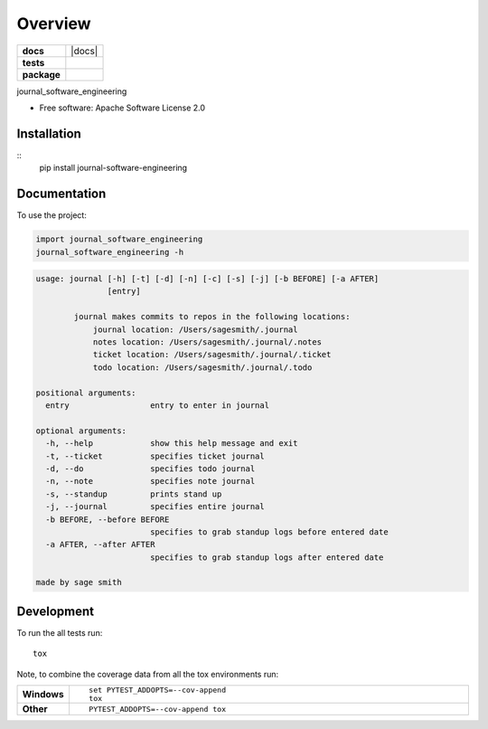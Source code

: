 ========
Overview
========

.. start-badges

.. list-table::
    :stub-columns: 1

    * - docs
      - |docs|
    * - tests
      - | |travis| |appveyor| |requires|
        | |codecov|
    * - package
      - | |version| |wheel| |supported-versions| |supported-implementations|
        | |commits-since|

.. |travis| image:: https://travis-ci.org/sagersmith8/journal_software_engineering.svg?branch=master
    :alt: Travis-CI Build Status
    :target: https://travis-ci.org/sagersmith8/journal_software_engineering

.. |appveyor| image:: https://ci.appveyor.com/api/projects/status/github/sagersmith8/journal_software_engineering?branch=master&svg=true
    :alt: AppVeyor Build Status
    :target: https://ci.appveyor.com/project/sagersmith8/journal_software_engineering

.. |requires| image:: https://requires.io/github/sagersmith8/journal_software_engineering/requirements.svg?branch=master
    :alt: Requirements Status
    :target: https://requires.io/github/sagersmith8/journal_software_engineering/requirements/?branch=master

.. |codecov| image:: https://codecov.io/github/sagersmith8/journal_software_engineering/coverage.svg?branch=master
    :alt: Coverage Status
    :target: https://codecov.io/github/sagersmith8/journal_software_engineering

.. |version| image:: https://img.shields.io/pypi/v/journal-software-engineering.svg
    :alt: PyPI Package latest release
    :target: https://pypi.org/project/journal-software-engineering

.. |commits-since| image:: https://img.shields.io/github/commits-since/sagersmith8/journal_software_engineering/v0.1.0.svg
    :alt: Commits since latest release
    :target: https://github.com/sagersmith8/journal_software_engineering/compare/v0.1.0...master

.. |wheel| image:: https://img.shields.io/pypi/wheel/journal-software-engineering.svg
    :alt: PyPI Wheel
    :target: https://pypi.org/project/journal-software-engineering

.. |supported-versions| image:: https://img.shields.io/pypi/pyversions/journal-software-engineering.svg
    :alt: Supported versions
    :target: https://pypi.org/project/journal-software-engineering

.. |supported-implementations| image:: https://img.shields.io/pypi/implementation/journal-software-engineering.svg
    :alt: Supported implementations
    :target: https://pypi.org/project/journal-software-engineering


.. end-badges

journal_software_engineering

* Free software: Apache Software License 2.0

Installation
============

::
    pip install journal-software-engineering

Documentation
=============


To use the project:

.. code-block:: python

    import journal_software_engineering
    journal_software_engineering -h


.. code-block:: bash

    usage: journal [-h] [-t] [-d] [-n] [-c] [-s] [-j] [-b BEFORE] [-a AFTER]
                   [entry]

            journal makes commits to repos in the following locations:
                journal location: /Users/sagesmith/.journal
                notes location: /Users/sagesmith/.journal/.notes
                ticket location: /Users/sagesmith/.journal/.ticket
                todo location: /Users/sagesmith/.journal/.todo

    positional arguments:
      entry                 entry to enter in journal

    optional arguments:
      -h, --help            show this help message and exit
      -t, --ticket          specifies ticket journal
      -d, --do              specifies todo journal
      -n, --note            specifies note journal
      -s, --standup         prints stand up
      -j, --journal         specifies entire journal
      -b BEFORE, --before BEFORE
                            specifies to grab standup logs before entered date
      -a AFTER, --after AFTER
                            specifies to grab standup logs after entered date

    made by sage smith



Development
===========

To run the all tests run::

    tox

Note, to combine the coverage data from all the tox environments run:

.. list-table::
    :widths: 10 90
    :stub-columns: 1

    - - Windows
      - ::

            set PYTEST_ADDOPTS=--cov-append
            tox

    - - Other
      - ::

            PYTEST_ADDOPTS=--cov-append tox

